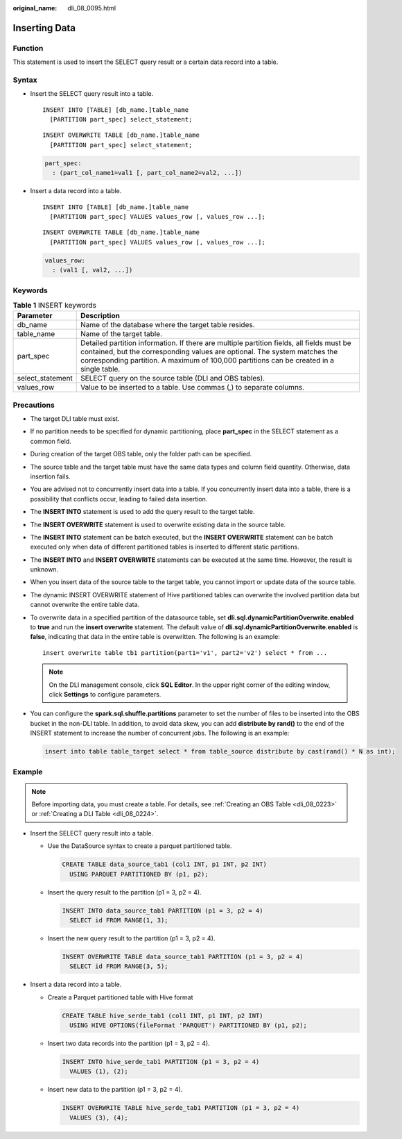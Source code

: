 :original_name: dli_08_0095.html

.. _dli_08_0095:

Inserting Data
==============

Function
--------

This statement is used to insert the SELECT query result or a certain data record into a table.

Syntax
------

-  Insert the SELECT query result into a table.

   ::

      INSERT INTO [TABLE] [db_name.]table_name
        [PARTITION part_spec] select_statement;

   ::

      INSERT OVERWRITE TABLE [db_name.]table_name
        [PARTITION part_spec] select_statement;

   .. code-block::

      part_spec:
        : (part_col_name1=val1 [, part_col_name2=val2, ...])

-  Insert a data record into a table.

   ::

      INSERT INTO [TABLE] [db_name.]table_name
        [PARTITION part_spec] VALUES values_row [, values_row ...];

   ::

      INSERT OVERWRITE TABLE [db_name.]table_name
        [PARTITION part_spec] VALUES values_row [, values_row ...];

   .. code-block::

      values_row:
        : (val1 [, val2, ...])

Keywords
--------

.. table:: **Table 1** INSERT keywords

   +------------------+--------------------------------------------------------------------------------------------------------------------------------------------------------------------------------------------------------------------------------------------------------------------+
   | Parameter        | Description                                                                                                                                                                                                                                                        |
   +==================+====================================================================================================================================================================================================================================================================+
   | db_name          | Name of the database where the target table resides.                                                                                                                                                                                                               |
   +------------------+--------------------------------------------------------------------------------------------------------------------------------------------------------------------------------------------------------------------------------------------------------------------+
   | table_name       | Name of the target table.                                                                                                                                                                                                                                          |
   +------------------+--------------------------------------------------------------------------------------------------------------------------------------------------------------------------------------------------------------------------------------------------------------------+
   | part_spec        | Detailed partition information. If there are multiple partition fields, all fields must be contained, but the corresponding values are optional. The system matches the corresponding partition. A maximum of 100,000 partitions can be created in a single table. |
   +------------------+--------------------------------------------------------------------------------------------------------------------------------------------------------------------------------------------------------------------------------------------------------------------+
   | select_statement | SELECT query on the source table (DLI and OBS tables).                                                                                                                                                                                                             |
   +------------------+--------------------------------------------------------------------------------------------------------------------------------------------------------------------------------------------------------------------------------------------------------------------+
   | values_row       | Value to be inserted to a table. Use commas (,) to separate columns.                                                                                                                                                                                               |
   +------------------+--------------------------------------------------------------------------------------------------------------------------------------------------------------------------------------------------------------------------------------------------------------------+

Precautions
-----------

-  The target DLI table must exist.

-  If no partition needs to be specified for dynamic partitioning, place **part_spec** in the SELECT statement as a common field.

-  During creation of the target OBS table, only the folder path can be specified.

-  The source table and the target table must have the same data types and column field quantity. Otherwise, data insertion fails.

-  You are advised not to concurrently insert data into a table. If you concurrently insert data into a table, there is a possibility that conflicts occur, leading to failed data insertion.

-  The **INSERT INTO** statement is used to add the query result to the target table.

-  The **INSERT OVERWRITE** statement is used to overwrite existing data in the source table.

-  The **INSERT INTO** statement can be batch executed, but the **INSERT OVERWRITE** statement can be batch executed only when data of different partitioned tables is inserted to different static partitions.

-  The **INSERT INTO** and **INSERT OVERWRITE** statements can be executed at the same time. However, the result is unknown.

-  When you insert data of the source table to the target table, you cannot import or update data of the source table.

-  The dynamic INSERT OVERWRITE statement of Hive partitioned tables can overwrite the involved partition data but cannot overwrite the entire table data.

-  To overwrite data in a specified partition of the datasource table, set **dli.sql.dynamicPartitionOverwrite.enabled** to **true** and run the **insert overwrite** statement. The default value of **dli.sql.dynamicPartitionOverwrite.enabled** is **false**, indicating that data in the entire table is overwritten. The following is an example:

   ::

      insert overwrite table tb1 partition(part1='v1', part2='v2') select * from ...

   .. note::

      On the DLI management console, click **SQL Editor**. In the upper right corner of the editing window, click **Settings** to configure parameters.

-  You can configure the **spark.sql.shuffle.partitions** parameter to set the number of files to be inserted into the OBS bucket in the non-DLI table. In addition, to avoid data skew, you can add **distribute by rand()** to the end of the INSERT statement to increase the number of concurrent jobs. The following is an example:

   .. code-block::

      insert into table table_target select * from table_source distribute by cast(rand() * N as int);

Example
-------

.. note::

   Before importing data, you must create a table. For details, see :ref:`Creating an OBS Table <dli_08_0223>` or :ref:`Creating a DLI Table <dli_08_0224>`.

-  Insert the SELECT query result into a table.

   -  Use the DataSource syntax to create a parquet partitioned table.

      .. code-block::

         CREATE TABLE data_source_tab1 (col1 INT, p1 INT, p2 INT)
           USING PARQUET PARTITIONED BY (p1, p2);

   -  Insert the query result to the partition (p1 = 3, p2 = 4).

      .. code-block::

         INSERT INTO data_source_tab1 PARTITION (p1 = 3, p2 = 4)
           SELECT id FROM RANGE(1, 3);

   -  Insert the new query result to the partition (p1 = 3, p2 = 4).

      .. code-block::

         INSERT OVERWRITE TABLE data_source_tab1 PARTITION (p1 = 3, p2 = 4)
           SELECT id FROM RANGE(3, 5);

-  Insert a data record into a table.

   -  Create a Parquet partitioned table with Hive format

      .. code-block::

         CREATE TABLE hive_serde_tab1 (col1 INT, p1 INT, p2 INT)
           USING HIVE OPTIONS(fileFormat 'PARQUET') PARTITIONED BY (p1, p2);

   -  Insert two data records into the partition (p1 = 3, p2 = 4).

      .. code-block::

         INSERT INTO hive_serde_tab1 PARTITION (p1 = 3, p2 = 4)
           VALUES (1), (2);

   -  Insert new data to the partition (p1 = 3, p2 = 4).

      .. code-block::

         INSERT OVERWRITE TABLE hive_serde_tab1 PARTITION (p1 = 3, p2 = 4)
           VALUES (3), (4);

